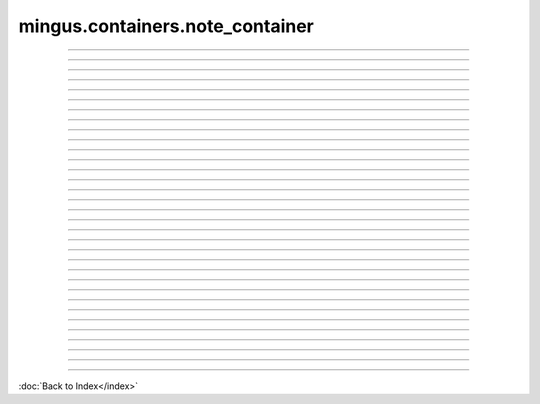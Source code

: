 .. module:: mingus.containers.note_container

================================
mingus.containers.note_container
================================


.. class:: NoteContainer


----

.. method:: __add__(self, notes)

   Enable the use of the '+' operator on NoteContainers.
   
   Example:
   
   >>> n = NoteContainer(['C', 'E', 'G'])
   >>> n + 'B'
   ['C-4', 'E-4', 'G-4', 'B-4']


----

.. method:: __eq__(self, other)

   Enable the '==' operator for NoteContainer instances.


----

.. method:: __getitem__(self, item)

   Enable the use of the container as a simple array.
   
   Example:
   
   >>> n = NoteContainer(['C', 'E', 'G'])
   >>> n[0]
   'C-4'


----

.. method:: __init__(self, notes=[])


----

.. method:: __len__(self)

   Return the number of notes in the container.


----

.. method:: __repr__(self)

   Return a nice and clean string representing the note container.


----

.. method:: __setitem__(self, item, value)

   Enable the use of the [] notation on NoteContainers.
   
   This function accepts Notes and notes as string.
   
   Example:
   
   >>> n = NoteContainer(['C', 'E', 'G'])
   >>> n[0] = 'B'
   >>> n
   ['B-4', 'E-4', 'G-4']


----

.. method:: __sub__(self, notes)

   Enable the use of the '-' operator on NoteContainers.
   
   Example:
   
   >>> n = NoteContainer(['C', 'E', 'G'])
   >>> n - 'E'
   ['C-4', 'G-4']


----

.. method:: _consonance_test(self, testfunc, param=None)

   Private function used for testing consonance/dissonance.


----

.. method:: add_note(self, note, octave=None, dynamics={})

   Add a note to the container and sorts the notes from low to high.
   
   The note can either be a string, in which case you could also use
   the octave and dynamics arguments, or a Note object.


----

.. method:: add_notes(self, notes)

   Feed notes to self.add_note.
   
   The notes can either be an other NoteContainer, a list of Note
   objects or strings or a list of lists formatted like this:
   
   >>> notes = [['C', 5], ['E', 5], ['G', 6]]
   
   or even:
   >>> notes = [['C', 5, {'volume': 20}], ['E', 6, {'volume': 20}]]


----

.. method:: augment(self)

   Augment all the notes in the NoteContainer.


----

.. method:: determine(self, shorthand=False)

   Determine the type of chord or interval currently in the
   container.


----

.. method:: diminish(self)

   Diminish all the notes in the NoteContainer.


----

.. method:: empty(self)

   Empty the container.


----

.. method:: from_chord(self, shorthand)

   Shortcut to from_chord_shorthand.


----

.. method:: from_chord_shorthand(self, shorthand)

   Empty the container and add the notes in the shorthand.
   
   See mingus.core.chords.from_shorthand for an up to date list of
   recognized format.
   
   Example:
   
   >>> NoteContainer().from_chord_shorthand('Am')
   ['A-4', 'C-5', 'E-5']


----

.. method:: from_interval(self, startnote, shorthand, up=True)

   Shortcut to from_interval_shorthand.


----

.. method:: from_interval_shorthand(self, startnote, shorthand, up=True)

   Empty the container and add the note described in the startnote and
   shorthand.
   
   See core.intervals for the recognized format.
   
   Examples:
   
   >>> nc = NoteContainer()
   >>> nc.from_interval_shorthand('C', '5')
   ['C-4', 'G-4']
   >>> nc.from_interval_shorthand('C', '5', False)
   ['F-3', 'C-4']


----

.. method:: from_progression(self, shorthand, key=C)

   Shortcut to from_progression_shorthand.


----

.. method:: from_progression_shorthand(self, shorthand, key=C)

   Empty the container and add the notes described in the progressions
   shorthand (eg. 'IIm6', 'V7', etc).
   
   See mingus.core.progressions for all the recognized format.
   
   Example:
   
   >>> NoteContainer().from_progression_shorthand('VI')
   ['A-4', 'C-5', 'E-5']


----

.. method:: get_note_names(self)

   Return a list with all the note names in the current container.
   
   Every name will only be mentioned once.


----

.. method:: is_consonant(self, include_fourths=True)

   Test whether the notes are consonants.
   
   See the core.intervals module for a longer description on
   consonance.


----

.. method:: is_dissonant(self, include_fourths=False)

   Test whether the notes are dissonants.
   
   See the core.intervals module for a longer description.


----

.. method:: is_imperfect_consonant(self)

   Test whether the notes are imperfect consonants.
   
   See the core.intervals module for a longer description on
   consonance.


----

.. method:: is_perfect_consonant(self, include_fourths=True)

   Test whether the notes are perfect consonants.
   
   See the core.intervals module for a longer description on
   consonance.


----

.. attribute:: notes

   Attribute of type: list
   ``[]``

----

.. method:: remove_duplicate_notes(self)

   Remove duplicate and enharmonic notes from the container.


----

.. method:: remove_note(self, note, octave=-1)

   Remove note from container.
   
   The note can either be a Note object or a string representing the
   note's name. If no specific octave is given, the note gets removed
   in every octave.


----

.. method:: remove_notes(self, notes)

   Remove notes from the containers.
   
   This function accepts a list of Note objects or notes as strings and
   also single strings or Note objects.


----

.. method:: sort(self)

   Sort the notes in the container from low to high.


----

.. method:: transpose(self, interval, up=True)

   Transpose all the notes in the container up or down the given
   interval.

----



:doc:`Back to Index</index>`
